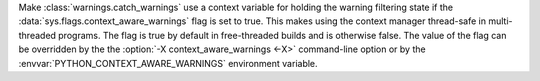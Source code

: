 Make :class:`warnings.catch_warnings` use a context variable for holding
the warning filtering state if the :data:`sys.flags.context_aware_warnings`
flag is set to true.  This makes using the context manager thread-safe in
multi-threaded programs.  The flag is true by default in free-threaded builds
and is otherwise false.  The value of the flag can be overridden by the
the :option:`-X context_aware_warnings <-X>` command-line option or by the
:envvar:`PYTHON_CONTEXT_AWARE_WARNINGS` environment variable.
